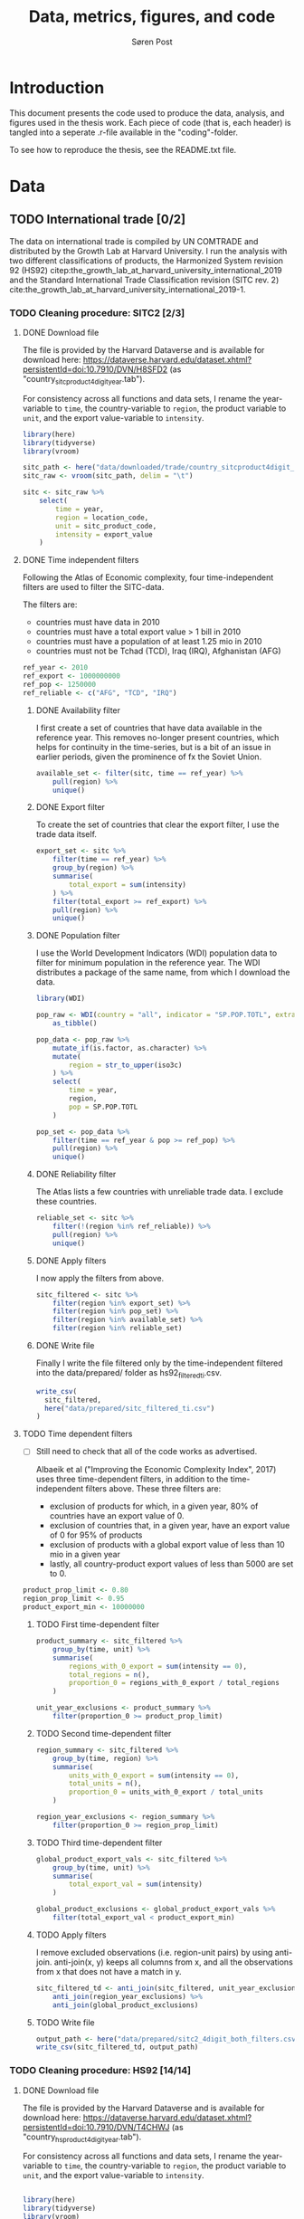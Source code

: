   
#+TITLE: Data, metrics, figures, and code
#+AUTHOR: Søren Post
#+Options: toc:nil
#+LATEX_HEADER: \setlength{\parskip}{1em} % set spaces between paragraphs to 1 character
#+LATEX_HEADER: \setlength{\parindent}{0em} % set indents for new paragraphs to 0
#+LATEX_HEADER: \usepackage{natbib}
#+LATEX_HEADER: \usepackage[a4paper, total={6in, 8in}]{geometry}
#+LATEX_HEADER: \newcommand{\vect}[1]{\boldsymbol{#1}}

* Introduction
This document presents the code used to produce the data, analysis, and figures used in the thesis work. Each piece of code (that is, each header) is tangled into a seperate .r-file available in the "coding"-folder.

To see how to reproduce the thesis,  see the README.txt file.

* Data
** TODO International trade [0/2]

The data on international trade is compiled by UN COMTRADE and distributed by the Growth Lab at Harvard University. I run the analysis with two different classifications of products, the Harmonized System revision 92 (HS92) citep:the_growth_lab_at_harvard_university_international_2019 and the Standard International Trade Classification revision (SITC rev. 2) cite:the_growth_lab_at_harvard_university_international_2019-1.

*** TODO Cleaning procedure: SITC2 [2/3]
:PROPERTIES:
:header-args: :session clean_sitc_data :tangle tangled/clean_sitc_data.R :export both :results output silent
:END:
**** DONE Download file

The file is provided by the Harvard Dataverse and is available for download here: https://dataverse.harvard.edu/dataset.xhtml?persistentId=doi:10.7910/DVN/H8SFD2 (as "country_sitcproduct4digit_year.tab").

For consistency across all functions and data sets, I rename the year-variable to ~time~, the country-variable to ~region~, the product variable to ~unit~, and the export value-variable to ~intensity~.

#+BEGIN_SRC R
library(here)
library(tidyverse)
library(vroom)

sitc_path <- here("data/downloaded/trade/country_sitcproduct4digit_year.tab")
sitc_raw <- vroom(sitc_path, delim = "\t")

sitc <- sitc_raw %>%
	select(
        time = year,
        region = location_code,
        unit = sitc_product_code,
        intensity = export_value
    )
#+END_SRC

**** DONE Time independent filters

Following the Atlas of Economic complexity, four time-independent filters are used to filter the SITC-data.

The filters are:
 - countries must have data in 2010
 - countries must have a total export value > 1 bill in 2010
 - countries must have a population of at least 1.25 mio in 2010
 - countries must not be Tchad (TCD), Iraq (IRQ), Afghanistan (AFG)

#+BEGIN_SRC R
ref_year <- 2010
ref_export <- 1000000000
ref_pop <- 1250000
ref_reliable <- c("AFG", "TCD", "IRQ")
#+END_SRC


***** DONE Availability filter

I first create a set of countries that have data available in the reference year. This removes no-longer present countries, which helps for continuity in the time-series, but is a bit of an issue in earlier periods, given the prominence of fx the Soviet Union.

#+BEGIN_SRC R
available_set <- filter(sitc, time == ref_year) %>%
    pull(region) %>%
    unique()
#+END_SRC

***** DONE Export filter

To create the set of countries that clear the export filter, I use the trade data itself.

#+BEGIN_SRC R
export_set <- sitc %>%
	filter(time == ref_year) %>%
	group_by(region) %>%
	summarise(
        total_export = sum(intensity)
    ) %>%
	filter(total_export >= ref_export) %>%
	pull(region) %>%
    unique()
#+END_SRC

***** DONE Population filter

I use the World Development Indicators (WDI) population data to filter for minimum population in the reference year. The WDI distributes a package of the same name, from which I download the data.

#+BEGIN_SRC R
library(WDI)

pop_raw <- WDI(country = "all", indicator = "SP.POP.TOTL", extra = TRUE) %>%
	as_tibble()

pop_data <- pop_raw %>%
	mutate_if(is.factor, as.character) %>%
	mutate(
        region = str_to_upper(iso3c)
    ) %>%
	select(
        time = year,
        region,
        pop = SP.POP.TOTL
    )

pop_set <- pop_data %>%
	filter(time == ref_year & pop >= ref_pop) %>%
	pull(region) %>%
    unique()
#+END_SRC

***** DONE Reliability filter
The Atlas lists a few countries with unreliable trade data. I exclude these countries.

#+BEGIN_SRC R
reliable_set <- sitc %>%
	filter(!(region %in% ref_reliable)) %>%
	pull(region) %>%
	unique()
#+END_SRC

***** DONE Apply filters

I now apply the filters from above.

#+BEGIN_SRC R
sitc_filtered <- sitc %>%
	filter(region %in% export_set) %>%
	filter(region %in% pop_set) %>%
	filter(region %in% available_set) %>%
	filter(region %in% reliable_set)
#+END_SRC

***** DONE Write file

Finally I write the file filtered only by the time-independent filtered into the data/prepared/ folder as hs92_filtered_ti.csv.

#+BEGIN_SRC R
write_csv(
  sitc_filtered,
  here("data/prepared/sitc_filtered_ti.csv")
)
#+END_SRC

**** TODO Time dependent filters
- [ ] Still need to check that all of the code works as advertised.

  Albaeik et al ("Improving the Economic Complexity Index", 2017) uses three time-dependent filters, in addition to the time-independent filters above. These three filters are:

 - exclusion of products for which, in a given year, 80% of countries have an export value of 0.
 - exclusion of countries that, in a given year, have an export value of 0 for 95% of products
 - exclusion of products with a global export value of less than 10 mio in a given year
 - lastly, all country-product export values of less than 5000 are set to 0.

#+BEGIN_SRC R
product_prop_limit <- 0.80
region_prop_limit <- 0.95
product_export_min <- 10000000
#+END_SRC

***** TODO First time-dependent filter

#+BEGIN_SRC R
product_summary <- sitc_filtered %>%
    group_by(time, unit) %>%
    summarise(
        regions_with_0_export = sum(intensity == 0),
        total_regions = n(),
        proportion_0 = regions_with_0_export / total_regions
    )

unit_year_exclusions <- product_summary %>%
    filter(proportion_0 >= product_prop_limit)
#+END_SRC

***** TODO Second time-dependent filter

#+BEGIN_SRC R
region_summary <- sitc_filtered %>%
    group_by(time, region) %>%
    summarise(
        units_with_0_export = sum(intensity == 0),
        total_units = n(),
        proportion_0 = units_with_0_export / total_units
    )

region_year_exclusions <- region_summary %>%
    filter(proportion_0 >= region_prop_limit)
#+END_SRC

***** TODO Third time-dependent filter


#+BEGIN_SRC R
global_product_export_vals <- sitc_filtered %>%
    group_by(time, unit) %>%
    summarise(
        total_export_val = sum(intensity)
    )

global_product_exclusions <- global_product_export_vals %>%
    filter(total_export_val < product_export_min)
#+END_SRC

***** TODO Apply filters

I remove excluded observations (i.e. region-unit pairs) by using anti-join. anti-join(x, y) keeps all columns from x, and all the observations from x that does not have a match in y.

#+BEGIN_SRC R
sitc_filtered_td <- anti_join(sitc_filtered, unit_year_exclusions) %>%
    anti_join(region_year_exclusions) %>%
    anti_join(global_product_exclusions)
#+END_SRC

***** TODO Write file

#+BEGIN_SRC R
output_path <- here("data/prepared/sitc2_4digit_both_filters.csv")
write_csv(sitc_filtered_td, output_path)
#+END_SRC

*** TODO Cleaning procedure: HS92 [14/14]
:PROPERTIES:
:header-args: :session clean_hs_data :tangle tangled/clean_hs_data.R :export both :results output silent
:END:
**** DONE Download file

The file is provided by the Harvard Dataverse and is available for download here: https://dataverse.harvard.edu/dataset.xhtml?persistentId=doi:10.7910/DVN/T4CHWJ (as "country_hsproduct4digit_year.tab").

For consistency across all functions and data sets, I rename the year-variable to ~time~, the country-variable to ~region~, the product variable to ~unit~, and the export value-variable to ~intensity~.

#+BEGIN_SRC R

library(here)
library(tidyverse)
library(vroom)

hs_path <- here("data/downloaded/trade/country_hsproduct4digit_year.tab")
hs_raw <- vroom(hs_path, delim = "\t")

hs <- hs_raw %>%
	select(
        time = year,
        region = location_code,
        unit = hs_product_code,
        intensity = export_value
    )
#+END_SRC

**** DONE Time independent filters

Following the Atlas of Economic complexity, I use four time-independent filters to filter the HS92-data.

The filters are:
 - countries must have data in 2010
 - countries must have a total export value > 1 bill in 2010
 - countries must have a population of at least 1.25 mio in 2010
 - countries must not be Tchad (TCD), Iraq (IRQ), Afghanistan (AFG)

#+BEGIN_SRC R
ref_year <- 2010
ref_export <- 1000000000
ref_pop <- 1250000
ref_reliable <- c("AFG", "TCD", "IRQ")
#+END_SRC


***** DONE Availability filter

I first create a set of countries that have data available in the reference year. This removes no-longer present countries, which helps for continuity in the time-series, but is a bit of an issue in earlier periods, given the prominence of fx the Soviet Union.

#+BEGIN_SRC R
available_set <- filter(hs, time == ref_year) %>%
    pull(region) %>%
    unique()
#+END_SRC

***** DONE Export filter

To create the set of countries that clear the export filter, I use the trade data itself.

#+BEGIN_SRC R
export_set <- hs %>%
	filter(time == ref_year) %>%
	group_by(region) %>%
	summarise(
        total_export = sum(intensity)
    ) %>%
	filter(total_export >= ref_export) %>%
	pull(region) %>%
    unique()
#+END_SRC

***** DONE Population filter

I use the World Development Indicators (WDI) population data to filter for minimum population in the reference year. The WDI distributes a package of the same name (that uses an API), from which I download the data.

#+BEGIN_SRC R
library(WDI)

pop_raw <- WDI(country = "all", indicator = "SP.POP.TOTL", extra = TRUE) %>%
	as_tibble()

pop_data <- pop_raw %>%
	mutate_if(is.factor, as.character) %>%
	mutate(
        region = str_to_upper(iso3c)
    ) %>%
	select(
        time = year,
        region,
        pop = SP.POP.TOTL
    )

pop_set <- pop_data %>%
	filter(time == ref_year & pop >= ref_pop) %>%
	pull(region) %>%
    unique()
#+END_SRC

***** DONE Reliability filter
The Atlas lists a few countries with unreliable trade data. I exclude these countries.

#+BEGIN_SRC R
reliable_set <- hs %>%
	filter(!(region %in% ref_reliable)) %>%
	pull(region) %>%
	unique()
#+END_SRC

***** DONE Apply filters

I now apply the filters from above.

#+BEGIN_SRC R
hs_filtered <- hs %>%
	filter(region %in% export_set) %>%
	filter(region %in% pop_set) %>%
	filter(region %in% available_set) %>%
	filter(region %in% reliable_set)
#+END_SRC

***** DONE Write file

Finally I write the file filtered only by the time-independent filtered into the data/prepared/ folder as hs92_filtered_ti.csv.

#+BEGIN_SRC R
write_csv(
  hs_filtered,
  here("data/prepared/hs92_filtered_ti.csv")
)
#+END_SRC

**** DONE Time dependent filters
- [ ] Still need to check that all of the code works as advertised.

Albaeik et al ("Improving the Economic Complexity Index", 2017) uses three time-dependent filters, in addition to the time-independent filters above. These three filters are:

 - exclusion of products for which, in a given year, 80% of countries have an export value of 0.
 - exclusion of countries that, in a given year, have an export value of 0 for 95% of products
 - exclusion of products with a global export value of less than 10 mio in a given year
 - lastly, all country-product export values of less than 5000 are set to 0.

#+BEGIN_SRC R
product_prop_limit <- 0.80
region_prop_limit <- 0.95
product_export_min <- 10000000
#+END_SRC

***** DONE First time-dependent filter

#+BEGIN_SRC R
product_summary <- hs_filtered %>%
    group_by(time, unit) %>%
    summarise(
        regions_with_0_export = sum(intensity == 0),
        total_regions = n(),
        proportion_0 = regions_with_0_export / total_regions
    )

unit_year_exclusions <- product_summary %>%
    filter(proportion_0 >= product_prop_limit)
#+END_SRC

***** DONE Second time-dependent filter

#+BEGIN_SRC R
region_summary <- hs_filtered %>%
    group_by(time, region) %>%
    summarise(
        units_with_0_export = sum(intensity == 0),
        total_units = n(),
        proportion_0 = units_with_0_export / total_units
    )

region_year_exclusions <- region_summary %>%
    filter(proportion_0 >= region_prop_limit)
#+END_SRC

***** DONE Third time-dependent filter


#+BEGIN_SRC R
global_product_export_vals <- hs_filtered %>%
    group_by(time, unit) %>%
    summarise(
        total_export_val = sum(intensity)
    )

global_product_exclusions <- global_product_export_vals %>%
    filter(total_export_val < product_export_min)
#+END_SRC

***** DONE Apply filters

I remove excluded observations (i.e. region-unit pairs) by using anti-join. anti-join(x, y) keeps all columns from x, and all the observations from x that does not have a match in y.

#+BEGIN_SRC R
hs_filtered_time_dep <- anti_join(hs_filtered, unit_year_exclusions) %>%
    anti_join(region_year_exclusions) %>%
    anti_join(global_product_exclusions)
#+END_SRC

***** DONE Write file

I save the final filtered file in data/prepared/ as hs92_filtered_ti_and_td.csv.

#+BEGIN_SRC R
output_path <- here("data/prepared/hs92_filtered_ti_and_td")
write_csv(hs_filtered_time_dep, output_path)
#+END_SRC

** TODO GDP per capita [0/2]
*** TODO Penn World Tables
*** TODO Maddison database
** TODO Trade Unit Value database
* Metrics [0/7]
** TODO Revealed Comparative Advantage
:PROPERTIES:
:header-args: :session clean_hs_data :tangle tangled/clean_hs_data.R :export both :results output silent
:END:

*** Description
 The economy of the US is around 19 trillions USD in 2019. This is approximately 400 times the size of the economy of Ghana. To meaningfully compare which products different economies specialize in, some normalization procedure is necessary. For this I use the Revealed Comparative Advantage (also known as the Balassa Index). Originally introduced by cite:balassa_trade_1965.

  RCA compares the share of a products export value in a regions total export to the share of the products global export value in the total global exports. More formally:

  $$ RCA_{pc} = \frac{ x_{cp} }{ \sum_{p} x_{cp} } \bigg/ \frac{ \sum_{c} x_{cp} }{ \sum_{c} \sum_{p} x_{cp}} $$

  where $x_{cp}$ is the export value of product $p$ in country $c$ in a given year. If RCA is at 1 or above, a comparative advantage is considered revealed.

*** Coding

To calculate RCA from the export values, I use two main functions. The first calculates RCA from a country-product matrix with export intensity (dollar values) in the elements. The second function is a helper-function, that takes long data and transforms it into the matrix for the RCA function as well as turn it into long data again. I first define and explain the RCA function and then the helper function. Finally, I apply it to the trade data sets.

**** RCA function
Calculating RCA is fairly simple. If the matrix $X$ contains export values with countries in rows and products in columns, we can use some matrix multiplication to get an RCA-matrix instead. I first define the function, then I turn to explain the details.

#+BEGIN_SRC R
rca <- function(mat, binary = FALSE) {

  country_names <- rownames(mat)
  product_names <- colnames(mat)


  share_unit_region <- mat / rowSums(mat)
  share_unit_global <- colSums(mat) / sum(mat)

  incidence_mat <- t(
    t(share_unit_region) / share_unit_global
  )

  rownames(incidence_mat) <- country_names
  colnames(incidence_mat) <- product_names

  if(binary = TRUE) {

   incidence_mat <- ifelse(incidence_mat >= 1, 1, 0)

  }

 return(incidence_mat)
}
#+END_SRC

**** Explanation

First, I build the country-product matrix, where the elements are the export-value in constant dollars. This matrix is the $X$ matrix. Each element $x_{cp}$ is the intensity, i.e. the export value, of the country-product pair. Here the $X$ matrix is called  ~mat~.

Following the above definition of RCA, we need four elements:
1. The matrix of individual country-product intensities. This is individual elements in $X$.
2. A vector of the total export from each country. This is the row sums of $X$.
3. A vector of the total export of a each product (by all countries). This is the column sums of $X$.
4. The total global export. This is the full sum of all elements in $X$.

We can represent the calculation in three steps.

#+CAPTION: Depiction of the RCA calculation.
#+LABEL: fig:RCA_standard_formula
[[./figs/pngs/RCA_standard_formula.png]]


First we find the share of each product (A) in the country's total exports (B). This is represented by part 1 in figure [[fig:RCA_standard_formula]]:

#+BEGIN_SRC R
share_unit_region <- mat / rowSums(mat)
#+END_SRC

~rowSums~ sums the product export values for each country. This results in a vector with each country's total export value. This is then divided into the intensity matrix, element-wise. It is repeated column by column, meaning that each product is divided by respective country's total export.

The result of part 1 is a matrix, where each element is the share of the product in the countries total exports.

Second I find the share of each products total export value (C) in the total value of global exports (D). This is part 2 in figure [[fig:RCA_standard_formula]].

#+BEGIN_SRC R
share_unit_global <- colSums(mat) / sum(mat)
#+END_SRC

 This is essentially the same procedure as before, but with the column sums (a vector containing the total value of a products exports over all countries) divided by a vector (global exports). The result is vector, where each element $i$ is product $i$'s total global export divided by all products total export.

Finally, I divide the outcome of part 1 with the outcome of part two. This is essentially that same idea as step one. I transpose the matrix from part 1 in order for R to divide the vector from part two element-wise, one column at a time. Finally I transpose the result to get the country-product format for the RCA matrix:

#+BEGIN_SRC R
incidence_mat <- t(t(share_unit_region) / share_unit_global)
#+END_SRC

I return the incidence matrix.

**** Helper function


*** Function

As input, the ~rca~-function takes a matrix of export values in dollars. Countries are
in rows, products in columns. The function outputs a matrix of with the revealed
comparative advantage. Countries are in rows, products in columns. The "binary"
parameter controls whether the RCA values should be binarized to 0 and 1.

#+BEGIN_SRC R
rca <- function(mat, binary = FALSE) {

  country_names <- rownames(mat)
  product_names <- colnames(mat)


  share_unit_region <- mat / rowSums(mat)
  share_unit_global <- colSums(mat) / sum(mat)

  incidence_mat <- t(
    t(share_unit_region) / share_unit_global
  )

  rownames(incidence_mat) <- country_names
  colnames(incidence_mat) <- product_names

  if(binary = TRUE) {

   incidence_mat <- ifelse(incidence_mat >= 1, 1, 0)

  }

 return(incidence_mat)
}
#+END_SRC

** TODO Revealed Comparative Advantage per capita
*** Description



*** Coding
** TODO Product-product similarity
*** Description
*** Coding
** TODO Country-product density
*** Description
*** Coding
** TODO Country coherence
*** Description
*** Coding
** TODO New products
*** Description
*** Coding
** TODO Fitness algorithm
*** Description
*** Coding
* Figures [0/4]
** TODO Product Space graph
** TODO Distribution of RCA
** TODO Distribution of complexity
** TODO Distribution of degrees (sum of product proximities)

* References

bibliography:humgeo_thesis.bib
bibliographystyle:humannat
